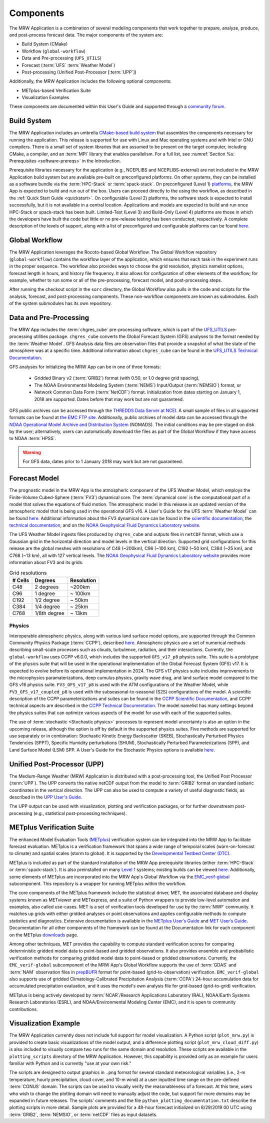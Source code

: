 .. _components:

************************
Components
************************

The MRW Application is a combination of several modeling components that work together to prepare, analyze, produce, and post-process forecast data. The major components of the system are:

* Build System (CMake)
* Workflow (``global-workflow``)
* Data and Pre-processing (``UFS_UTILS``)
* Forecast (:term:`UFS` :term:`Weather Model`)
* Post-processing (Unified Post-Processor [:term:`UPP`])


Additionally, the MRW Application includes the following optional components: 

* METplus-based Verification Suite
* Visualization Examples

These components are documented within this User's Guide and supported through a `community forum <https://forums.ufscommunity.org/>`__. 

..
   COMMENT: Will the forum website change?

=====================
Build System
=====================

The MRW Application includes an umbrella `CMake-based build system <https://github.com/NOAA-EMC/CMakeModules>`__ that assembles the components necessary for running the application. This release is supported for use with Linux and Mac operating systems and with Intel or GNU compilers. There is a small set of system libraries that are assumed to be present on the target computer, including CMake, a compiler, and an :term:`MPI` library that enables parallelism. For a full list, see :numref:`Section %s: Prerequisites <software-prereqs>` in the Introduction. 

Prerequisite libraries necessary for the application (e.g., NCEPLIBS and NCEPLIBS-external) are not included in the MRW Application build system but are available pre-built on preconfigured platforms. On other systems, they can be installed as a software bundle via the :term:`HPC-Stack` or :term:`spack-stack`. On preconfigured (Level 1) `platforms <https://github.com/ufs-community/ufs-mrweather-app/wiki/Supported-Platforms-and-Compilers-for-MRW-App>`__, the MRW App is expected to build and run out of the box. Users can proceed directly to the using the workflow, as described in the :ref:`Quick Start Guide <quickstart>`. On configurable (Level 2) platforms, the software stack is expected to install successfully, but it is not available in a central location. Applications and
models are expected to build and run once HPC-Stack or spack-stack has been built. Limited-Test (Level 3) and Build-Only (Level 4) platforms are those in which the developers have built the code but little or no pre-release testing has been conducted, respectively. A complete description of the levels of support, along with a list of preconfigured and configurable platforms can be found `here <https://github.com/ufs-community/ufs-mrweather-app/wiki/Supported-Platforms-and-Compilers-for-MRW-App>`__.

.. _gw:

=====================
Global Workflow
=====================

The MRW Application leverages the Rocoto-based Global Workflow. The Global Workflow repository (``global-workflow``) contains the workflow layer of the application, which ensures that each task in the experiment runs in the proper sequence. The workflow also provides ways to choose the grid resolution, physics namelist options, forecast length in hours, and history file frequency. It also allows for configuration of other elements of the workflow; for example, whether to run some or all of the pre-processing, forecast model, and post-processing steps.

After running the checkout script in the ``sorc`` directory, the Global Workflow also pulls in the code and scripts for the analysis, forecast, and post-processing components. These non-workflow components are known as submodules. Each of the system submodules has its own repository. 

..
   COMMENT: Can the workflow be run using stand-alone scripts on systems w/o Rocoto?

.. _utils:

=======================================
Data and Pre-Processing
=======================================

The MRW App includes the :term:`chgres_cube` pre-processing software, which is part of the `UFS_UTILS <https://github.com/ufs-community/UFS_UTILS>`__ pre-processing utilities package. ``chgres_cube`` converts the Global Forecast System (GFS) analyses to the format needed by the :term:`Weather Model`. GFS Analysis data files are observation files that provide a snapshot of what the state of the atmosphere was at a specific time. Additional information about ``chgres_cube`` can be found in the `UFS_UTILS Technical Documentation <https://noaa-emcufs-utils.readthedocs.io/en/latest/ufs_utils.html#chgres-cube>`__.

..
   COMMENT: What exactly is a GFS analysis?

GFS analyses for initializing the MRW App can be in one of three formats:

   * Gridded Binary v2 (:term:`GRIB2`) format (with 0.50, or 1.0 degree grid spacing),
   * The NOAA Environmental Modeling System (:term:`NEMS`) Input/Output (:term:`NEMSIO`) format, or
   * Network Common Data Form (:term:`NetCDF`) format. Initialization from dates starting on January 1, 2018 are supported. Dates before that may work but are not guaranteed. 

GFS public archives can be accessed through the `THREDDS Data Server at NCEI <https://www.ncei.noaa.gov/thredds/model/gfs.html>`__. A small sample of files in all supported formats can be found at `the EMC FTP site <https://ftp.emc.ncep.noaa.gov/EIB/UFS/>`__. Additionally, public archives of model data can be accessed through the `NOAA Operational Model Archive and Distribution System <https://nomads.ncep.noaa.gov/>`__ (NOMADS). The initial conditions may be pre-staged on disk by the user; alternatively, users can automatically download the files as part of the Global Workflow if they have access to NOAA :term:`HPSS`.

..
   COMMENT: Update links once MRW data bucket is set up. 

.. WARNING::
   For GFS data, dates prior to 1 January 2018 may work but are not guaranteed.

================
Forecast Model
================

The prognostic model in the MRW App is the atmospheric component of the UFS Weather Model, which employs the Finite-Volume Cubed-Sphere (:term:`FV3`) dynamical core. The :term:`dynamical core` is the computational part of a model that solves the equations of fluid motion. The atmospheric model in this release is an updated version of the atmospheric model that is being used in the operational GFS v16. A User's Guide for the UFS :term:`Weather Model` can be found `here <https://ufs-weather-model.readthedocs.io/en/latest/>`__. Additional information about the FV3 dynamical core can be found in the `scientific documentation <https://repository.library.noaa.gov/view/noaa/30725>`__, the `technical documentation <https://noaa-emc.github.io/FV3_Dycore_ufs-v2.0.0/html/index.html>`__, and on the `NOAA Geophysical Fluid Dynamics Laboratory website <https://www.gfdl.noaa.gov/fv3/>`__.

The UFS Weather Model ingests files produced by ``chgres_cube`` and outputs files in ``netCDF`` format, which use a Gaussian grid in the horizontal direction and model levels in the vertical direction. Supported grid configurations for this release are the global meshes with resolutions of C48 (~200km), C96 (~100 km), C192 (~50 km), C384 (~25 km), and C768 (~13 km), all with 127 vertical levels. The `NOAA Geophysical Fluid Dynamics Laboratory website <https://www.gfdl.noaa.gov/fv3/fv3-grids/>`__ provides more information about FV3 and its grids.  

.. table:: Grid resolutions

   +-----------+--------------+--------------+
   | # Cells   | Degrees      | Resolution   |
   +===========+==============+==============+
   | C48       | 2 degrees    | ~200km       |
   +-----------+--------------+--------------+
   | C96       | 1 degree     | ~ 100km      |
   +-----------+--------------+--------------+
   | C192      | 1/2 degree   | ~ 50km       |
   +-----------+--------------+--------------+
   | C384      | 1/4 degree   | ~ 25km       |
   +-----------+--------------+--------------+
   | C768      | 1/8th degree | ~ 13km       |
   +-----------+--------------+--------------+
   
..
   COMMENT: Are the next two rows applicable?    
   
      | C1152     |              | ~ 9km        |
      +-----------+--------------+--------------+
      | C3072     |              | ~ 3km        |
      +-----------+--------------+--------------+

Physics
============

Interoperable atmospheric physics, along with various land surface model options, are supported through the Common Community Physics Package (:term:`CCPP`), described `here <https://dtcenter.org/community-code/common-community-physics-package-ccpp>`__. Atmospheric physics are a set of numerical methods describing small-scale processes such as clouds, turbulence, radiation, and their interactions. Currently, the ``global-workflow`` uses CCPP v6.0.0, which includes the supported ``GFS_v17_p8`` physics suite. This suite is a prototype of the physics suite that will be used in the operational implementation of the Global Forecast System (GFS) v17. It is expected to evolve before its operational implementation in 2024. The GFS v17 physics suite includes improvements to the microphysics paramaterizations, deep cumulus physics, gravity wave drag, and land surface model compared to the GFS v16 physics suite. ``FV3_GFS_v17_p8`` is used with the ATM configurations of the Weather Model, while ``FV3_GFS_v17_coupled_p8`` is used with the subseasonal-to-seasonal (S2S) configurations of the model. A scientific description of the CCPP parameterizations and suites can be found in the `CCPP Scientific Documentation <https://dtcenter.ucar.edu/GMTB/v6.0.0/sci_doc/index.html>`__, and CCPP technical aspects are described in the `CCPP Technical Documentation <https://ccpp-techdoc.readthedocs.io/en/v6.0.0/>`__. The model namelist has many settings beyond the physics suites that can optimize various aspects of the model for use with each of the supported suites.

The use of :term:`stochastic <Stochastic physics>` processes to represent model uncertainty is also an option in the upcoming release, although the option is off by default in the supported physics suites. Five methods are supported for use separately or in combination: Stochastic Kinetic Energy Backscatter (SKEB), Stochastically Perturbed Physics Tendencies (SPPT), Specific Humidity perturbations (SHUM), Stochastically Perturbed Parameterizations (SPP), and Land Surface Model (LSM) SPP. A User's Guide for the Stochastic Physics options is available `here <https://stochastic-physics.readthedocs.io/en/release-public-v3/>`__. 


================================
Unified Post-Processor (UPP)
================================

The Medium-Range Weather (MRW) Application is distributed with a post-processing tool, the Unified
Post Processor (:term:`UPP`). The UPP converts the native netCDF output from the model to :term:`GRIB2` format on standard isobaric coordinates in the vertical direction. The UPP can also be used to compute a variety of useful diagnostic fields, as described in the `UPP User's Guide <https://upp.readthedocs.io/en/upp_v10.1.0/>`__.

The UPP output can be used with visualization, plotting and verification packages, or for further downstream post-processing (e.g., statistical post-processing techniques).


.. _MetplusComponent:

=============================
METplus Verification Suite
=============================

The enhanced Model Evaluation Tools (`METplus <https://dtcenter.org/community-code/metplus>`__) verification system can be integrated into the MRW App to facilitate forecast evaluation. METplus is a verification framework that spans a wide range of temporal scales (warn-on-forecast to climate) and spatial scales (storm to global). It is supported by the `Developmental Testbed Center (DTC) <https://dtcenter.org/>`__. 

METplus is included as part of the standard installation of the MRW App prerequisite libraries (either :term:`HPC-Stack` or :term:`spack-stack`). It is also preinstalled on many `Level 1 <https://github.com/ufs-community/ufs-mrweather-app/wiki/Supported-Platforms-and-Compilers-for-MRW-App>`__ systems; existing builds can be viewed `here <https://dtcenter.org/community-code/metplus/metplus-4-1-existing-builds>`__. Additionally, some elements of METplus are incorporated into the MRW App's Global Workflow via the `EMC_verif-global <https://github.com/NOAA-EMC/EMC_verif-global>`__ subcomponent. This repository is a wrapper for running METplus within the workflow. 

The core components of the METplus framework include the statistical driver, MET, the associated database and display systems known as METviewer and METexpress, and a suite of Python wrappers to provide low-level automation and examples, also called use-cases. MET is a set of verification tools developed for use by the :term:`NWP` community. It matches up grids with either gridded analyses or point observations and applies configurable methods to compute statistics and diagnostics. Extensive documentation is available in the `METplus User’s Guide <https://metplus.readthedocs.io/en/v4.1.0/Users_Guide/overview.html>`__ and `MET User’s Guide <https://met.readthedocs.io/en/main_v10.1/index.html>`__. Documentation for all other components of the framework can be found at the Documentation link for each component on the METplus `downloads <https://dtcenter.org/community-code/metplus/download>`__ page.

Among other techniques, MET provides the capability to compute standard verification scores for comparing deterministic gridded model data to point-based and gridded observations. It also provides ensemble and probabilistic verification methods for comparing gridded model data to point-based or gridded observations. Currently, the ``EMC_verif-global`` subcomponent of the MRW App's Global Workflow supports the use of :term:`GDAS` and :term:`NAM` observation files in `prepBUFR <https://nomads.ncep.noaa.gov/pub/data/nccf/com/obsproc/v1.0/>`__ format for point-based (grid-to-observation) verification. ``EMC_verif-global`` also supports use of gridded Climatology-Calibrated Precipitation Analysis (:term:`CCPA`) 24-hour accumulation data for accumulated precipitation evaluation, and it uses the model's own analysis file for grid-based (grid-to-grid) verification. 

METplus is being actively developed by :term:`NCAR`/Research Applications Laboratory (RAL), NOAA/Earth Systems Research Laboratories (ESRL), and NOAA/Environmental Modeling Center (EMC), and it is open to community contributions.

=========================
Visualization Example
=========================

The MRW Application currently does not include full support for model visualization. A Python script (``plot_mrw.py``) is provided to create basic visualizations of the model output, and a difference plotting script (``plot_mrw_cloud_diff.py``) is also included to visually compare two runs for the same domain and resolution. These scripts are available in the ``plotting_scripts`` directory of the MRW Application. However, this capability is provided only as an example for users familiar with Python and is currently "use at your own risk." 

The scripts are designed to output graphics in ``.png`` format for several standard meteorological variables (i.e., 2-m temperature, hourly precipitation, cloud cover, and 10-m wind) at a user inputted time range on the pre-defined :term:`CONUS` domain. The scripts can be used to visually verify the reasonableness of a forecast. At this time, users who wish to change the plotting domain will need to manually adjust the code, but support for more domains may be expanded in future releases. The scripts' comments and the file ``python_plotting_documentation.txt`` describe the plotting scripts in more detail. Sample plots are provided for a 48-hour forecast initialized on 8/29/2019 00 UTC using :term:`GRIB2`,  :term:`NEMSIO`, or :term:`netCDF` files as input datasets.
